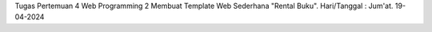 Tugas Pertemuan 4 Web Programming 2 Membuat Template Web Sederhana "Rental Buku". Hari/Tanggal : Jum'at. 19-04-2024
